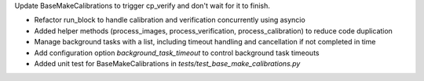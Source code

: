 Update BaseMakeCalibrations to trigger cp_verify and don't wait for it to finish.

- Refactor run_block to handle calibration and verification concurrently
  using asyncio
- Added helper methods (process_images, process_verification,
  process_calibration) to reduce code duplication
- Manage background tasks with a list, including timeout handling and
  cancellation if not completed in time
- Add configuration option `background_task_timeout` to control
  background task timeouts
- Added unit test for BaseMakeCalibrations in
  `tests/test_base_make_calibrations.py`
